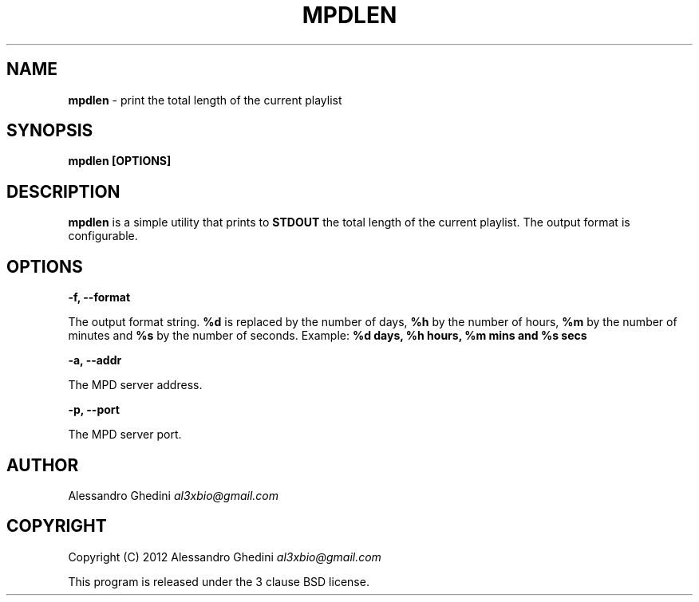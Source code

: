 .\" generated with Ronn/v0.7.3
.\" http://github.com/rtomayko/ronn/tree/0.7.3
.
.TH "MPDLEN" "1" "January 2012" "" ""
.
.SH "NAME"
\fBmpdlen\fR \- print the total length of the current playlist
.
.SH "SYNOPSIS"
\fBmpdlen [OPTIONS]\fR
.
.SH "DESCRIPTION"
\fBmpdlen\fR is a simple utility that prints to \fBSTDOUT\fR the total length of the current playlist\. The output format is configurable\.
.
.SH "OPTIONS"
\fB\-f, \-\-format\fR
.
.P
\~\~\~\~\~\~ The output format string\. \fB%d\fR is replaced by the number of days, \fB%h\fR by the number of hours, \fB%m\fR by the number of minutes and \fB%s\fR by the number of seconds\. Example: \fB%d days, %h hours, %m mins and %s secs\fR
.
.P
\fB\-a, \-\-addr\fR
.
.P
\~\~\~\~\~\~ The MPD server address\.
.
.P
\fB\-p, \-\-port\fR
.
.P
\~\~\~\~\~\~ The MPD server port\.
.
.SH "AUTHOR"
Alessandro Ghedini \fIal3xbio@gmail\.com\fR
.
.SH "COPYRIGHT"
Copyright (C) 2012 Alessandro Ghedini \fIal3xbio@gmail\.com\fR
.
.P
This program is released under the 3 clause BSD license\.
